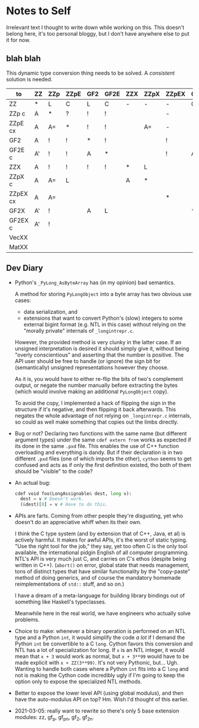 * Notes to Self

Irrelevant text I thought to write down while working on this. This
doesn't belong here, it's too personal bloggy, but I don't have
anywhere else to put it for now.

** blah blah

This dynamic type conversion thing needs to be solved. A /consistent/
solution is needed.

| to\from  | ZZ | ZZp | ZZpE | GF2 | GF2E | ZZX | ZZpX | ZZpEX | GF2X | GF2EX | VecXX | MatXX |
|----------+----+-----+------+-----+------+-----+------+-------+------+-------+-------+-------|
| ZZ       | *  | L   | C    | L   | C    | -   | -    | -     | C    | C     |       |       |
| ZZp   c  | A  | *   | ?    | !   | !    |     |      | -     |      |       |       |       |
| ZZpE  cx | A  | A=  | *    | !   | !    |     | A=   | -     |      |       |       |       |
| GF2      | A  | !   | !    | *   | !    |     |      | !     |      |       |       |       |
| GF2E  c  | A' | !   | !    | A   | *    |     |      | !     | A    |       |       |       |
|----------+----+-----+------+-----+------+-----+------+-------+------+-------+-------+-------|
| ZZX      | A  | !   | !    | !   | !    | *   | L    |       |      |       |       |       |
| ZZpX  c  | A  | A=  | L    |     |      | A   | *    |       |      |       |       |       |
| ZZpEX cx | A  | A=  |      |     |      |     |      | *     |      |       |       |       |
| GF2X     | A' | !   |      | A   | L    |     |      |       | *    |       |       |       |
| GF2EX c  | A' | !   |      |     |      |     |      |       |      | *     |       |       |
|----------+----+-----+------+-----+------+-----+------+-------+------+-------+-------+-------|
| VecXX    |    |     |      |     |      |     |      |       |      |       | *     |       |
|----------+----+-----+------+-----+------+-----+------+-------+------+-------+-------+-------|
| MatXX    |    |     |      |     |      |     |      |       |      |       |       | *     |

** Dev Diary

- Python's =_PyLong_AsByteArray= has (in my opinion) bad semantics.
  
  A method for storing =PyLongObject= into a byte array has two
  obvious use cases:

  - data serialization, and
  - extensions that want to convert Python's (slow) integers to some
    external bigint format (e.g. NTL in this case) without relying on
    the "morally private" internals of =_longintrepr.c=.

  However, the provided method is very clunky in the latter case. If
  an unsigned interpretation is desired it should simply give it,
  without being "overly conscientious" and asserting that the number
  is positive. The API user should be free to handle (or ignore) the
  sign bit for (semantically) unsigned representations however they
  choose.

  As it is, you would have to either re-flip the bits of two's
  complement output, or negate the number manually before extracting
  the bytes (which would involve making an additional =PyLongObject=
  copy).
  
  To avoid the copy, I implemented a hack of flipping the sign in the
  structure if it's negative, and then flipping it back afterwards.
  This negates the whole advantage of not relying on =_longintrepr.c=
  internals, so could as well make something that copies out the limbs
  directly.

- Bug or not? Declaring two functions with the same name (but
  different argument types) under the same =cdef extern from= works as
  expected if its done in the same =.pxd= file. This enables the use
  of C++ function overloading and everything is dandy. But if their
  declaration is in two different =.pxd= files (one of which imports
  the other), =cython= seems to get confused and acts as if only the
  first definition existed, tho both of them should be "visible" to
  the code?

- An actual bug:

  #+begin_src python
  cdef void foo(LongAssignable& dest, long v):
    dest = v # Doesn't work.
    (&dest)[0] = v # Have to do this.
  #+end_src

- APIs are farts. Coming from other people they're disgusting, yet who
  doesn't do an appreciative whiff when its their own.

  I think the C type system (and by extension that of C++, Java, et
  al) is actively harmful. It makes for awful APIs, it's the worst of
  static typing. "Use the right tool for the job," they say, yet too
  often C is the only tool available, the international pidgin English
  of all computer programming. NTL's API is very much just C, and
  carries on C's ethos (despite being written in C++). (=abort()= on
  error, global state that needs management, tons of distinct types
  that have similar functionality by the "copy-paste" method of doing
  generics, and of course the mandatory homemade reimplementations of
  =std::= stuff, and so on.)
  
  I have a dream of a meta-language for building library bindings out
  of something like Haskell's typeclasses.

  Meanwhile here in the real world, we have engineers who actually
  solve problems.

- Choice to make: whenever a binary operation is performed on an NTL
  type and a Python =int=, it would simplify the code /a lot/ if I
  demand the Python =int= be convertible to a C =long=. Cython favors
  this conversion and NTL has a lot of specialization for long. If =x=
  is an NTL integer, it would mean that =x + 3= would work as normal,
  but =x + 3**99= would have to be made explicit with =x + ZZ(3**99)=.
  It's not very Pythonic, but... Ugh. Wanting to handle both cases
  where a Python =int= fits into a C =long= and not is making the
  Cython code incredibly ugly if I'm going to keep the option only to
  expose the specialized NTL methods.

- Better to expose the lower level API (using global modulus), and
  then have the auto-modulus API on top? Hm. Wish I'd thought of this
  earlier.

- 2021-03-05: really want to rewrite so there's only 5 base extension
  modules: zz, gf_p, gf_pn, gf_2, gf_2n.
  
